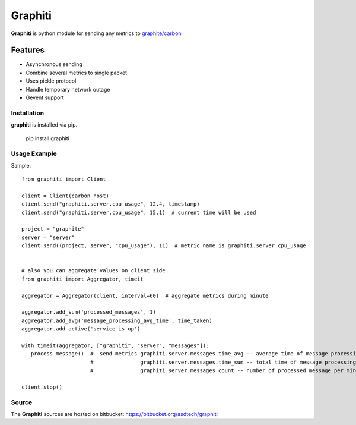 ========
Graphiti
========

**Graphiti** is python module for sending any metrics to `graphite/carbon <http://graphite.wikidot.com/>`_

Features
--------

* Asynchronous sending
* Combine several metrics to single packet
* Uses pickle protocol
* Handle temporary network outage
* Gevent support


Installation
============

**graphiti** is installed via pip.

   pip install graphiti



Usage Example
=============
Sample::

   from graphiti import Client

   client = Client(carbon_host)
   client.send("graphiti.server.cpu_usage", 12.4, timestamp)
   client.send("graphiti.server.cpu_usage", 15.1)  # current time will be used

   project = "graphite"
   server = "server"
   client.send((project, server, "cpu_usage"), 11)  # metric name is graphiti.server.cpu_usage


   # also you can aggregate values on client side
   from graphiti import Aggregator, timeit

   aggregator = Aggregator(client, interval=60)  # aggregate metrics during minute

   aggregator.add_sum('processed_messages', 1)
   aggregator.add_avg('message_processing_avg_time', time_taken)
   aggregator.add_active('service_is_up')

   with timeit(aggregator, ["graphiti", "server", "messages"]):
      process_message()  #  send metrics graphiti.server.messages.time_avg -- average time of message processing
                         #               graphiti.server.messages.time_sum -- total time of message processing
                         #               graphiti.server.messages.count -- number of processed message per minute

   client.stop()


Source
======
The **Graphiti** sources are hosted on bitbucket: https://bitbucket.org/asdtech/graphiti
